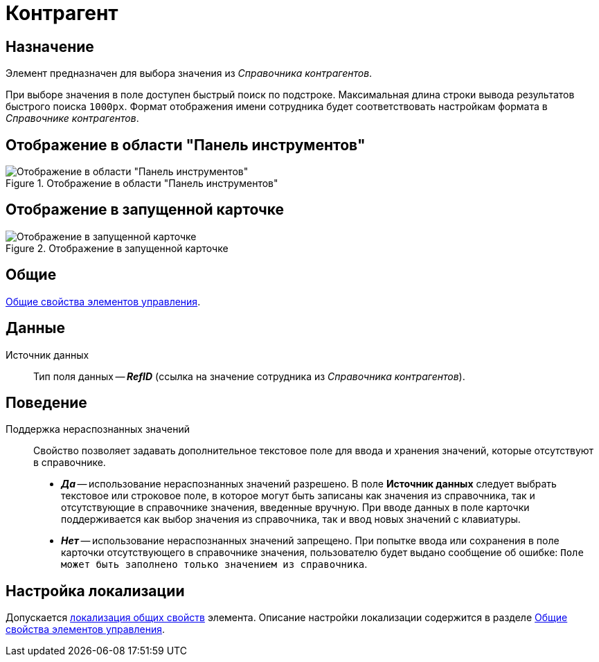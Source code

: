 = Контрагент

== Назначение

Элемент предназначен для выбора значения из _Справочника контрагентов_.

При выборе значения в поле доступен быстрый поиск по подстроке. Максимальная длина строки вывода результатов быстрого поиска `1000px`. Формат отображения имени сотрудника будет соответствовать настройкам формата в _Справочнике контрагентов_.

== Отображение в области "Панель инструментов"

.Отображение в области "Панель инструментов"
image::partner-control.png[Отображение в области "Панель инструментов"]

== Отображение в запущенной карточке

.Отображение в запущенной карточке
image::partner.png[Отображение в запущенной карточке]

== Общие

xref:layouts/controls-standard.adoc#common-properties[Общие свойства элементов управления].

== Данные

Источник данных::
Тип поля данных -- *_RefID_* (ссылка на значение сотрудника из _Справочника контрагентов_).

== Поведение

Поддержка нераспознанных значений::
Свойство позволяет задавать дополнительное текстовое поле для ввода и хранения значений, которые отсутствуют в справочнике.
+
* *_Да_* -- использование нераспознанных значений разрешено. В поле *Источник данных* следует выбрать текстовое или строковое поле, в которое могут быть записаны как значения из справочника, так и отсутствующие в справочнике значения, введенные вручную. При вводе данных в поле карточки поддерживается как выбор значения из справочника, так и ввод новых значений с клавиатуры.
* *_Нет_* -- использование нераспознанных значений запрещено. При попытке ввода или сохранения в поле карточки отсутствующего в справочнике значения, пользователю будет выдано сообщение об ошибке: `Поле может быть заполнено только значением из справочника`.

== Настройка локализации

Допускается xref:layouts/layout-localize.adoc#localize-general[локализация общих свойств] элемента. Описание настройки локализации содержится в разделе xref:layouts/controls-standard.adoc#common-properties[Общие свойства элементов управления].

